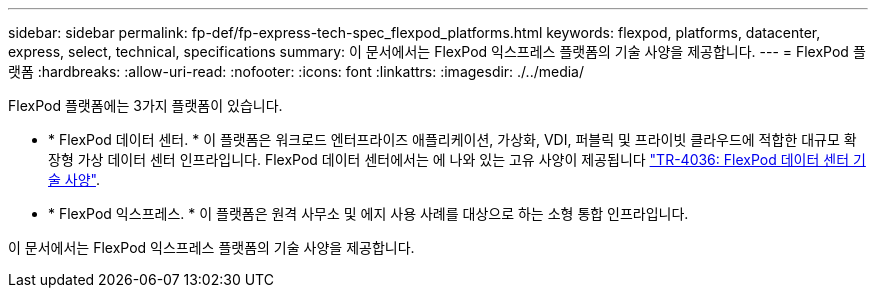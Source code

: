 ---
sidebar: sidebar 
permalink: fp-def/fp-express-tech-spec_flexpod_platforms.html 
keywords: flexpod, platforms, datacenter, express, select, technical, specifications 
summary: 이 문서에서는 FlexPod 익스프레스 플랫폼의 기술 사양을 제공합니다. 
---
= FlexPod 플랫폼
:hardbreaks:
:allow-uri-read: 
:nofooter: 
:icons: font
:linkattrs: 
:imagesdir: ./../media/


FlexPod 플랫폼에는 3가지 플랫폼이 있습니다.

* * FlexPod 데이터 센터. * 이 플랫폼은 워크로드 엔터프라이즈 애플리케이션, 가상화, VDI, 퍼블릭 및 프라이빗 클라우드에 적합한 대규모 확장형 가상 데이터 센터 인프라입니다. FlexPod 데이터 센터에서는 에 나와 있는 고유 사양이 제공됩니다 https://docs.netapp.com/us-en/flexpod/fp-def/dc-tech-spec_solution_overview.html["TR-4036: FlexPod 데이터 센터 기술 사양"^].
* * FlexPod 익스프레스. * 이 플랫폼은 원격 사무소 및 에지 사용 사례를 대상으로 하는 소형 통합 인프라입니다.


이 문서에서는 FlexPod 익스프레스 플랫폼의 기술 사양을 제공합니다.
